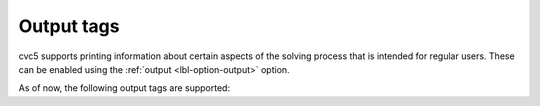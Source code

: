 Output tags
===========

cvc5 supports printing information about certain aspects of the solving process
that is intended for regular users. These can be enabled using the
:ref:`output <lbl-option-output>` option.

As of now, the following output tags are supported:

.. include-build-file:: output_tags_generated.rst
